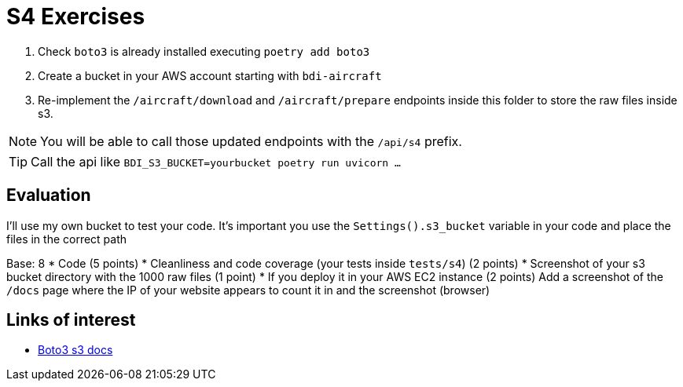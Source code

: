 = S4 Exercises
ifdef::env-github[]
:tip-caption: :bulb:
:note-caption: :information_source:
:important-caption: :heavy_exclamation_mark:
:caution-caption: :fire:
:warning-caption: :warning:
endif::[]

. Check `boto3` is already installed executing `poetry add boto3`
. Create a bucket in your AWS account starting with `bdi-aircraft`
. Re-implement the `/aircraft/download` and `/aircraft/prepare` endpoints
inside this folder to store the raw files inside s3.

NOTE: You will be able to call those updated endpoints with the `/api/s4` prefix.

TIP: Call the api like `BDI_S3_BUCKET=yourbucket poetry run uvicorn ...`

== Evaluation

I'll use my own bucket to test your code.
It's important you use the `Settings().s3_bucket` variable in your code
and place the files in the correct path

Base: 8
* Code (5 points)
* Cleanliness and code coverage (your tests inside `tests/s4`) (2 points)
* Screenshot of your s3 bucket directory with the 1000 raw files (1 point)
* If you deploy it in your AWS EC2 instance (2 points) Add a screenshot of the
`/docs` page where the IP of your website appears to count it in and the screenshot (browser)


== Links of interest

* https://boto3.amazonaws.com/v1/documentation/api/latest/reference/services/s3.html#s3[Boto3 s3 docs]
